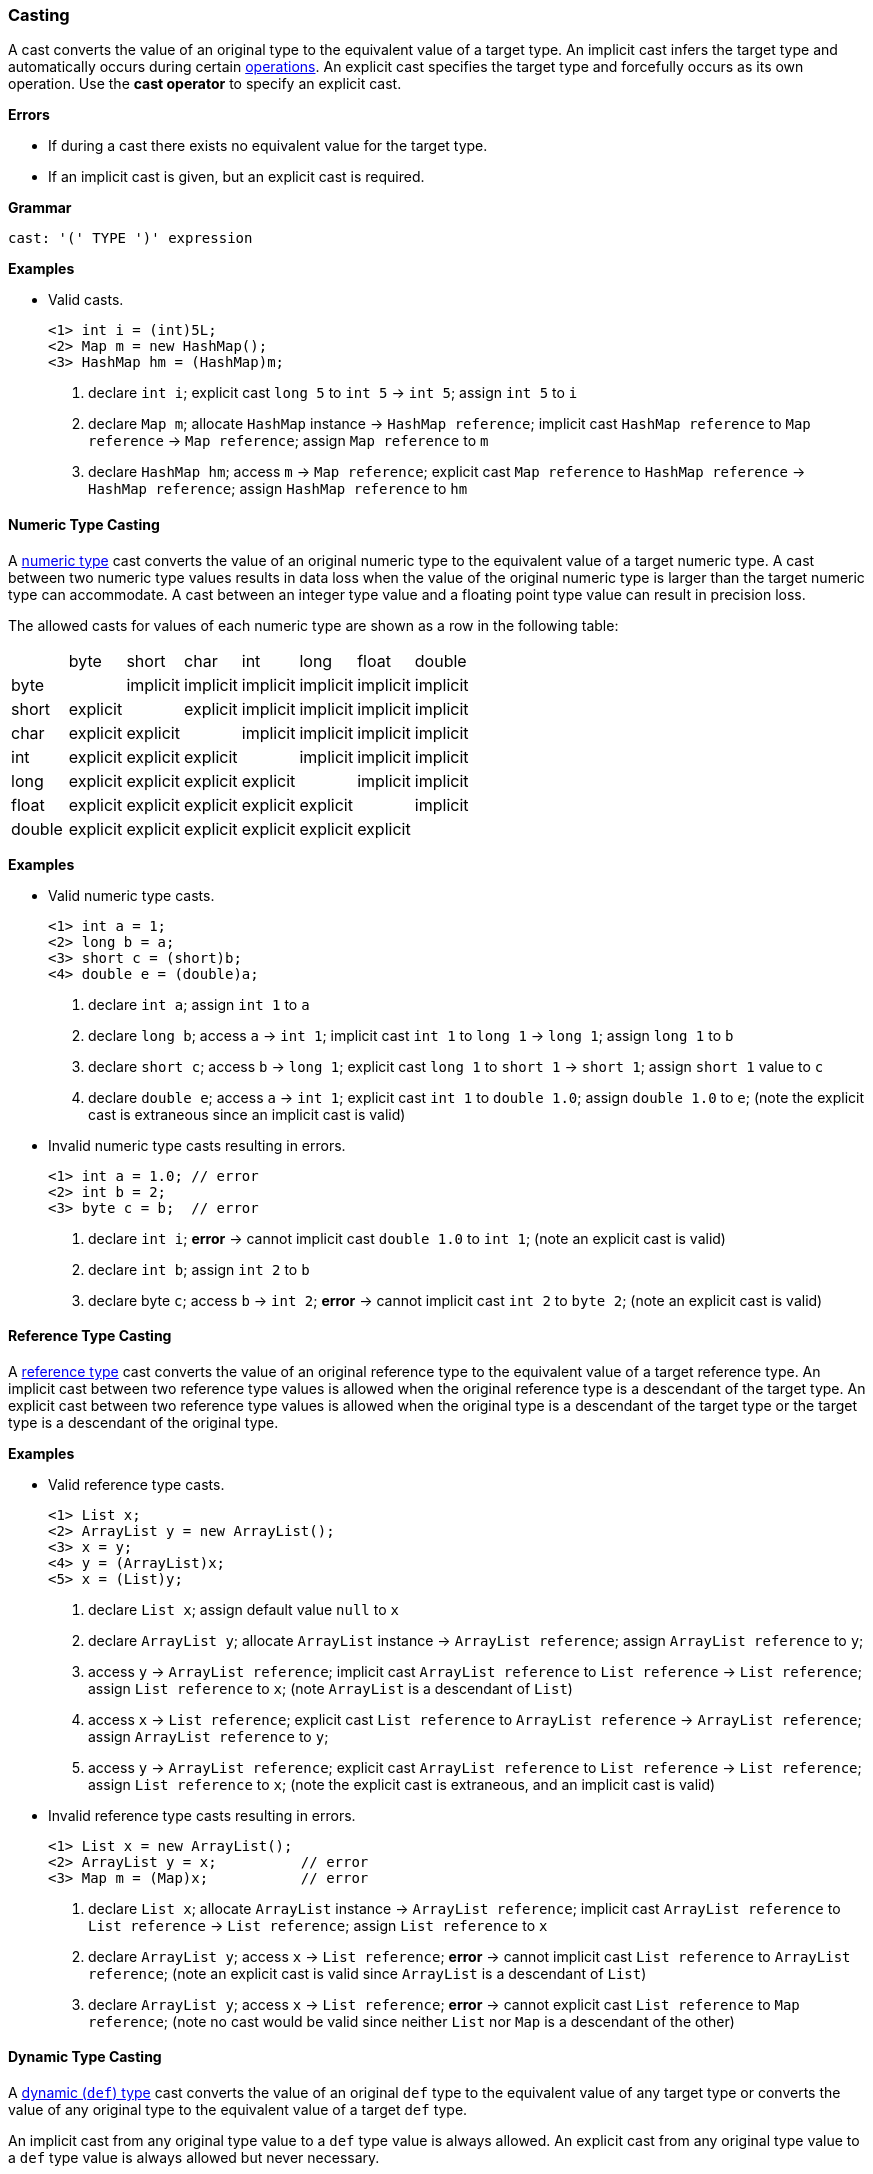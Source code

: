 [[painless-casting]]
=== Casting

A cast converts the value of an original type to the equivalent value of a
target type. An implicit cast infers the target type and automatically occurs
during certain <<painless-operators, operations>>. An explicit cast specifies
the target type and forcefully occurs as its own operation.  Use the *cast
operator* to specify an explicit cast.

*Errors*

* If during a cast there exists no equivalent value for the target type.
* If an implicit cast is given, but an explicit cast is required.

*Grammar*
[source,ANTLR4]
----
cast: '(' TYPE ')' expression
----

*Examples*

* Valid casts.
+
[source,Painless]
----
<1> int i = (int)5L;
<2> Map m = new HashMap();
<3> HashMap hm = (HashMap)m;
----
+
<1> declare `int i`;
    explicit cast `long 5` to `int 5` -> `int 5`;
    assign `int 5` to `i`
<2> declare `Map m`;
    allocate `HashMap` instance -> `HashMap reference`;
    implicit cast `HashMap reference` to `Map reference` -> `Map reference`;
    assign `Map reference` to `m`
<3> declare `HashMap hm`;
    access `m` -> `Map reference`;
    explicit cast `Map reference` to `HashMap reference` -> `HashMap reference`;
    assign `HashMap reference` to `hm`

[[numeric-type-casting]]
==== Numeric Type Casting

A <<primitive-types, numeric type>> cast converts the value of an original
numeric type to the equivalent value of a target numeric type. A cast between
two numeric type values results in data loss when the value of the original
numeric type is larger than the target numeric type can accommodate. A cast
between an integer type value and a floating point type value can result in
precision loss.

The allowed casts for values of each numeric type are shown as a row in the
following table:

|====
|        | byte     | short    | char     | int      | long     | float    | double
| byte   |          | implicit | implicit | implicit | implicit | implicit | implicit
| short  | explicit |          | explicit | implicit | implicit | implicit | implicit
| char   | explicit | explicit |          | implicit | implicit | implicit | implicit
| int    | explicit | explicit | explicit |          | implicit | implicit | implicit
| long   | explicit | explicit | explicit | explicit |          | implicit | implicit
| float  | explicit | explicit | explicit | explicit | explicit |          | implicit
| double | explicit | explicit | explicit | explicit | explicit | explicit |
|====

*Examples*

* Valid numeric type casts.
+
[source,Painless]
----
<1> int a = 1;
<2> long b = a;
<3> short c = (short)b;
<4> double e = (double)a;
----
+
<1> declare `int a`;
    assign `int 1` to `a`
<2> declare `long b`;
    access `a` -> `int 1`;
    implicit cast `int 1` to `long 1` -> `long 1`;
    assign `long 1` to `b`
<3> declare `short c`;
    access `b` -> `long 1`;
    explicit cast `long 1` to `short 1` -> `short 1`;
    assign `short 1` value to `c`
<4> declare `double e`;
    access `a` -> `int 1`;
    explicit cast `int 1` to `double 1.0`;
    assign `double 1.0` to `e`;
    (note the explicit cast is extraneous since an implicit cast is valid)
+
* Invalid numeric type casts resulting in errors.
+
[source,Painless]
----
<1> int a = 1.0; // error
<2> int b = 2;
<3> byte c = b;  // error
----
+
<1> declare `int i`;
    *error* -> cannot implicit cast `double 1.0` to `int 1`;
    (note an explicit cast is valid)
<2> declare `int b`;
    assign `int 2` to `b`
<3> declare byte `c`;
    access `b` -> `int 2`;
    *error* -> cannot implicit cast `int 2` to `byte 2`;
    (note an explicit cast is valid)

[[reference-type-casting]]
==== Reference Type Casting

A <<reference-types, reference type>> cast converts the value of an original
reference type to the equivalent value of a target reference type. An implicit
cast between two reference type values is allowed when the original reference
type is a descendant of the target type. An explicit cast between two reference
type values is allowed when the original type is a descendant of the target type
or the target type is a descendant of the original type.

*Examples*

* Valid reference type casts.
+
[source,Painless]
----
<1> List x;
<2> ArrayList y = new ArrayList();
<3> x = y;
<4> y = (ArrayList)x;
<5> x = (List)y;
----
+
<1> declare `List x`;
    assign default value `null` to `x`
<2> declare `ArrayList y`;
    allocate `ArrayList` instance -> `ArrayList reference`;
    assign `ArrayList reference` to `y`;
<3> access `y` -> `ArrayList reference`;
    implicit cast `ArrayList reference` to `List reference` -> `List reference`;
    assign `List reference` to `x`;
    (note `ArrayList` is a descendant of `List`)
<4> access `x` -> `List reference`;
    explicit cast `List reference` to `ArrayList reference`
            -> `ArrayList reference`;
    assign `ArrayList reference` to `y`;
<5> access `y` -> `ArrayList reference`;
    explicit cast `ArrayList reference` to `List reference` -> `List reference`;
    assign `List reference` to `x`;
    (note the explicit cast is extraneous, and an implicit cast is valid)
+
* Invalid reference type casts resulting in errors.
+
[source,Painless]
----
<1> List x = new ArrayList();
<2> ArrayList y = x;          // error
<3> Map m = (Map)x;           // error
----
+
<1> declare `List x`;
    allocate `ArrayList` instance -> `ArrayList reference`;
    implicit cast `ArrayList reference` to `List reference` -> `List reference`;
    assign `List reference` to `x`
<2> declare `ArrayList y`;
    access `x` -> `List reference`;
    *error* -> cannot implicit cast `List reference` to `ArrayList reference`;
    (note an explicit cast is valid since `ArrayList` is a descendant of `List`)
<3> declare `ArrayList y`;
    access `x` -> `List reference`;
    *error* -> cannot explicit cast `List reference` to `Map reference`;
    (note no cast would be valid since neither `List` nor `Map` is a descendant
            of the other)

[[dynamic-type-casting]]
==== Dynamic Type Casting

A <<dynamic-types, dynamic (`def`) type>> cast converts the value of an original
`def` type to the equivalent value of any target type or converts the value of
any original type to the equivalent value of a target `def` type.

An implicit cast from any original type value to a `def` type value is always
allowed. An explicit cast from any original type value to a `def` type value is
always allowed but never necessary.

An implicit or explicit cast from an original `def` type value to
any target type value is allowed if and only if the cast is normally allowed
based on the current type value the `def` type value represents.

*Examples*

* Valid dynamic type casts with any original type to a target `def` type.
+
[source,Painless]
----
<1> def d0 = 3;
<2> d0 = new ArrayList();
<3> Object o = new HashMap();
<4> def d1 = o;
<5> int i = d1.size();
----
+
<1> declare `def d0`;
    implicit cast `int 3` to `def`;
    assign `int 3` to `d0`
<2> allocate `ArrayList` instance -> `ArrayList reference`;
    implicit cast `ArrayList reference` to `def` -> `def`;
    assign `def` to `d0`
<3> declare `Object o`;
    allocate `HashMap` instance -> `HashMap reference`;
    implicit cast `HashMap reference` to `Object reference`
            -> `Object reference`;
    assign `Object reference` to `o`
<4> declare `def d1`;
    access `o` -> `Object reference`;
    implicit cast `Object reference` to `def` -> `def`;
    assign `def` to `d1`
<5> declare `int i`;
    access `d1` -> `def`;
    implicit cast `def` to `HashMap reference` -> HashMap reference`;
    call `size` on `HashMap reference` -> `int 0`;
    assign `int 0` to `i`;
    (note `def` was implicit cast to `HashMap reference` since `HashMap` is the
            child-most descendant type value that the `def` type value
            represents)
+
* Valid dynamic type casts with an original `def` type to any target type.
+
[source,Painless]
----
<1> def d = 1.0;
<2> int i = (int)d;
<3> d = 1;
<4> float f = d;
<5> d = new ArrayList();
<6> List l = d;
----
+
<1> declare `def d`;
    implicit cast `double 1.0` to `def` -> `def`;
    assign `def` to `d`
<2> declare `int i`;
    access `d` -> `def`;
    implicit cast `def` to `double 1.0` -> `double 1.0`;
    explicit cast `double 1.0` to `int 1` -> `int 1`;
    assign `int 1` to `i`;
    (note the explicit cast is necessary since a `double` value cannot be
     converted to an `int` value implicitly)
<3> assign `int 1` to `d`;
    (note the switch in the type `d` represents from `double` to `int`)
<4> declare `float i`;
    access `d` -> `def`;
    implicit cast `def` to `int 1` -> `int 1`;
    implicit cast `int 1` to `float 1.0` -> `float 1.0`;
    assign `float 1.0` to `f`
<5> allocate `ArrayList` instance -> `ArrayList reference`;
    assign `ArrayList reference` to `d`;
    (note the switch in the type `d` represents from `int` to `ArrayList`)
<6> declare `List l`;
    access `d` -> `def`;
    implicit cast `def` to `ArrayList reference` -> `ArrayList reference`;
    implicit cast `ArrayList reference` to `List reference` -> `List reference`;
    assign `List reference` to `l`
+
* Invalid dynamic type casts resulting in errors.
+
[source,Painless]
----
<1> def d = 1;
<2> short s = d;       // error
<3> d = new HashMap();
<4> List l = d;        // error
----
<1> declare `def d`;
    implicit cast `int 1` to `def` -> `def`;
    assign `def` to `d`
<2> declare `short s`;
    access `d` -> `def`;
    implicit cast `def` to `int 1` -> `int 1`;
    *error* -> cannot implicit cast `int 1` to `short 1`;
    (note an explicit cast is valid)
<3> allocate `HashMap` instance -> `HashMap reference`;
    implicit cast `HashMap reference` to `def` -> `def`;
    assign `def` to `d`
<4> declare `List l`;
    access `d` -> `def`;
    implicit cast `def` to `HashMap reference`;
    *error* -> cannot implicit cast `HashMap reference` to `List reference`;
    (note no cast would be valid since neither `HashMap` nor `List` is a
            descendant of the other)

[[string-character-casting]]
==== String to Character Casting

Use the *cast operator* to convert a <<string-type, String type>> value into a
<<primitive-types, char type>> value.

*Errors*

* If the String type value isn't one character in length.

*Examples*

* Casting strings, string literals into char type values.
+
[source,Painless]
----
<1> char c = (char)"C"
<2> c = (char)'c'
----
+
<1> declare `char c`;
    explicit cast `String "C"` to `char C` -> `char C`;
    assign `char C` to `c`
<2> explicit cast `String 'c'` to `char c` -> `char c`;
    assign `char c` to `c`
+
* Casting a String type value into a char type value.
+
[source,Painless]
----
<1> String s = "s";
<2> char c = (char)s;
----
<1> declare `String s`;
    assign `String "s"` to `s`;
<2> declare `char c`
    access `s` -> `String "s"`;
    explicit cast `String "s"` to `char s` -> `char s`;
    assign `char s` to `c`

[[boxing-unboxing]]
==== Boxing and Unboxing

Boxing is a special type of cast used to convert a primitive type to its
corresponding reference type. Unboxing is the reverse used to convert a
reference type to its corresponding primitive type.

Implicit boxing/unboxing occurs during the following operations:

* Conversions between a `def` type and
  a primitive type will be implicitly boxed/unboxed as
  necessary, though this is referred to as an implicit cast throughout the
  documentation.
* Method/function call arguments will be implicitly boxed/unboxed as necessary.
* A primitive type value will be implicitly boxed when a reference type method
  call is invoked on it.

Explicit boxing/unboxing is not allowed. Use the reference type API to
explicitly convert a primitive type value to its respective reference type
value and vice versa.

*Errors*

* If an explicit cast is made to box/unbox a primitive type.

*Examples*

* Uses of implicit boxing/unboxing.
+
[source,Painless]
----
<1> List l = new ArrayList();
<2> l.add(1);
<3> Integer I = Integer.valueOf(0);
<4> int i = l.get(i);
----
+
<1> declare `List l`;
    allocate `ArrayList` instance -> `ArrayList reference`;
    assign `ArrayList reference` to `l`;
<2> access `l` -> `List reference`;
    implicit cast `int 1` to `def` -> `def`;
    call `add` on `List reference` with arguments (`def`);
    (note internally `int 1` is boxed to `Integer 1` to store as a `def` type
            value)
<3> declare `Integer I`;
    call `valueOf` on `Integer` with arguments of (`int 0`) -> `Integer 0`;
    assign `Integer 0` to `I`;
<4> declare `int i`;
    access `I` -> `Integer 0`;
    unbox `Integer 0` -> `int 0`;
    access `l` -> `List reference`;
    call `get` on `List reference` with arguments (`int 0`) -> `def`;
    implicit cast `def` to `int 1` -> `int 1`;
    assign `int 1` to `i`;
    (note internally `int 1` is unboxed from `Integer 1` when read from a `def`
            type value)
+
* Uses of invalid boxing/unboxing resulting in errors.
+
[source,Painless]
----
<1> Integer x = 1;                   // error
<2> Integer y = (Integer)1;          // error
<3> int a = Integer.valueOf(1);      // error
<4> int b = (int)Integer.valueOf(1); // error
----
+
<1> declare `Integer x`;
    *error* -> cannot implicit box `int 1` to `Integer 1` during assignment
<2> declare `Integer y`;
    *error* -> cannot explicit box `int 1` to `Integer 1` during assignment
<3> declare `int a`;
    call `valueOf` on `Integer` with arguments of (`int 1`) -> `Integer 1`;
    *error* -> cannot implicit unbox `Integer 1` to `int 1` during assignment
<4> declare `int a`;
    call `valueOf` on `Integer` with arguments of (`int 1`) -> `Integer 1`;
    *error* -> cannot explicit unbox `Integer 1` to `int 1` during assignment

[[promotion]]
==== Promotion

Promotion is when a single value is implicitly cast to a certain type or
multiple values are implicitly cast to the same type as required for evaluation
by certain operations. Each operation that requires promotion has a promotion
table that shows all required implicit casts based on the type(s) of value(s). A
value can be promoted to a `def` type at compile-time; however, the promoted
type value is derived from what the `def` type value represents at run-time.

*Errors*

* If a specific operation cannot find an allowed promotion type for the type(s)
  of value(s) given.

*Examples*

* Uses of promotion.
+
[source,Painless]
----
<1> double d = 2 + 2.0;
<2> def x = 1;
<3> float f = x + 2.0F;
----
<1> declare `double d`;
    promote `int 2` and `double 2.0 @0` -> `double 2.0 @0`;
    implicit cast `int 2` to `double 2.0 @1` -> `double 2.0 @1`;
    add `double 2.0 @1` and `double 2.0 @0` -> `double 4.0`;
    assign `double 4.0` to `d`
<2> declare `def x`;
    implicit cast `int 1` to `def` -> `def`;
    assign `def` to `x`;
<3> declare `float f`;
    access `x` -> `def`;
    implicit cast `def` to `int 1` -> `int 1`;
    promote `int 1` and `float 2.0` -> `float 2.0`;
    implicit cast `int 1` to `float 1.0` -> `float `1.0`;
    add `float 1.0` and `float 2.0` -> `float 3.0`;
    assign `float 3.0` to `f`;
    (note this example illustrates promotion done at run-time as promotion
            done at compile-time would have resolved to a `def` type value)